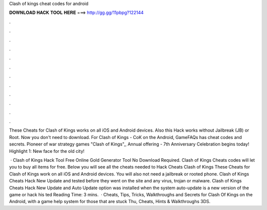 Clash of kings cheat codes for android



𝐃𝐎𝐖𝐍𝐋𝐎𝐀𝐃 𝐇𝐀𝐂𝐊 𝐓𝐎𝐎𝐋 𝐇𝐄𝐑𝐄 ===> http://gg.gg/11pbpg?122144



.



.



.



.



.



.



.



.



.



.



.



.

These Cheats for Clash of Kings works on all iOS and Android devices. Also this Hack works without Jailbreak (JB) or Root. Now you don't need to download. For Clash of Kings - CoK on the Android, GameFAQs has cheat codes and secrets. Pioneer of war strategy games "Clash of Kings",, Annual offering - 7th Anniversary Celebration begins today! Highlight 1: New face for the old city!

 · Clash of Kings Hack Tool Free Online Gold Generator Tool No Download Required. Clash of Kings Cheats codes will let you to buy all items for free. Below you will see all the cheats needed to Hack Cheats Clash of Kings These Cheats for Clash of Kings work on all iOS and Android devices. You will also not need a jailbreak or rooted phone. Clash of Kings Cheats Hack New Update and tested before they went on the site and any virus, trojan or malware. Clash of Kings Cheats Hack New Update and Auto Update option was installed when the system auto-update is a new version of the game or hack his ted Reading Time: 3 mins.  · Cheats, Tips, Tricks, Walkthroughs and Secrets for Clash Of Kings on the Android, with a game help system for those that are stuck Thu, Cheats, Hints & Walkthroughs 3DS.
